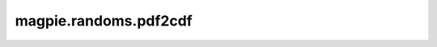 
magpie.randoms.pdf2cdf
^^^^^^^^^^^^^^^^^^^^^^


.. function:: magpie.randoms.pdf2cdf(xmid, pdf, return_normpdf=True)

    Calculates the CDF from a given PDF.

    :Parameters:
      xmid : array
          Linearly spaced x-values given at the middle of a bin of length dx.
      pdf : array
          Probabilty distribution function.
      return_normpdf : bool, optional
          Normalise PDF is also outputed.

    :Returns:
      x : array
          X-coordinates.
      cdf : array
          Cumulative distribution function with extreme points set 0 and 1.
      normpdf : array, optional
          Normalised PDF.
